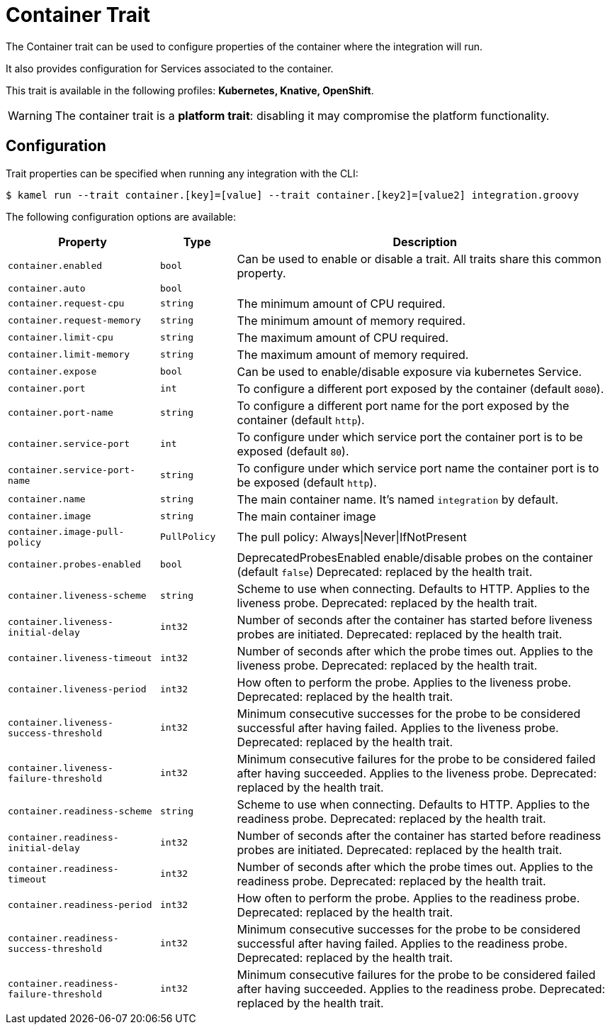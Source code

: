 = Container Trait

// Start of autogenerated code - DO NOT EDIT! (description)
The Container trait can be used to configure properties of the container where the integration will run.

It also provides configuration for Services associated to the container.

This trait is available in the following profiles: **Kubernetes, Knative, OpenShift**.

WARNING: The container trait is a *platform trait*: disabling it may compromise the platform functionality.

// End of autogenerated code - DO NOT EDIT! (description)
// Start of autogenerated code - DO NOT EDIT! (configuration)
== Configuration

Trait properties can be specified when running any integration with the CLI:
[source,console]
----
$ kamel run --trait container.[key]=[value] --trait container.[key2]=[value2] integration.groovy
----
The following configuration options are available:

[cols="2m,1m,5a"]
|===
|Property | Type | Description

| container.enabled
| bool
| Can be used to enable or disable a trait. All traits share this common property.

| container.auto
| bool
| 

| container.request-cpu
| string
| The minimum amount of CPU required.

| container.request-memory
| string
| The minimum amount of memory required.

| container.limit-cpu
| string
| The maximum amount of CPU required.

| container.limit-memory
| string
| The maximum amount of memory required.

| container.expose
| bool
| Can be used to enable/disable exposure via kubernetes Service.

| container.port
| int
| To configure a different port exposed by the container (default `8080`).

| container.port-name
| string
| To configure a different port name for the port exposed by the container (default `http`).

| container.service-port
| int
| To configure under which service port the container port is to be exposed (default `80`).

| container.service-port-name
| string
| To configure under which service port name the container port is to be exposed (default `http`).

| container.name
| string
| The main container name. It's named `integration` by default.

| container.image
| string
| The main container image

| container.image-pull-policy
| PullPolicy
| The pull policy: Always\|Never\|IfNotPresent

| container.probes-enabled
| bool
| DeprecatedProbesEnabled enable/disable probes on the container (default `false`)
Deprecated: replaced by the health trait.

| container.liveness-scheme
| string
| Scheme to use when connecting. Defaults to HTTP. Applies to the liveness probe.
Deprecated: replaced by the health trait.

| container.liveness-initial-delay
| int32
| Number of seconds after the container has started before liveness probes are initiated.
Deprecated: replaced by the health trait.

| container.liveness-timeout
| int32
| Number of seconds after which the probe times out. Applies to the liveness probe.
Deprecated: replaced by the health trait.

| container.liveness-period
| int32
| How often to perform the probe. Applies to the liveness probe.
Deprecated: replaced by the health trait.

| container.liveness-success-threshold
| int32
| Minimum consecutive successes for the probe to be considered successful after having failed.
Applies to the liveness probe.
Deprecated: replaced by the health trait.

| container.liveness-failure-threshold
| int32
| Minimum consecutive failures for the probe to be considered failed after having succeeded.
Applies to the liveness probe.
Deprecated: replaced by the health trait.

| container.readiness-scheme
| string
| Scheme to use when connecting. Defaults to HTTP. Applies to the readiness probe.
Deprecated: replaced by the health trait.

| container.readiness-initial-delay
| int32
| Number of seconds after the container has started before readiness probes are initiated.
Deprecated: replaced by the health trait.

| container.readiness-timeout
| int32
| Number of seconds after which the probe times out. Applies to the readiness probe.
Deprecated: replaced by the health trait.

| container.readiness-period
| int32
| How often to perform the probe. Applies to the readiness probe.
Deprecated: replaced by the health trait.

| container.readiness-success-threshold
| int32
| Minimum consecutive successes for the probe to be considered successful after having failed.
Applies to the readiness probe.
Deprecated: replaced by the health trait.

| container.readiness-failure-threshold
| int32
| Minimum consecutive failures for the probe to be considered failed after having succeeded.
Applies to the readiness probe.
Deprecated: replaced by the health trait.

|===

// End of autogenerated code - DO NOT EDIT! (configuration)
